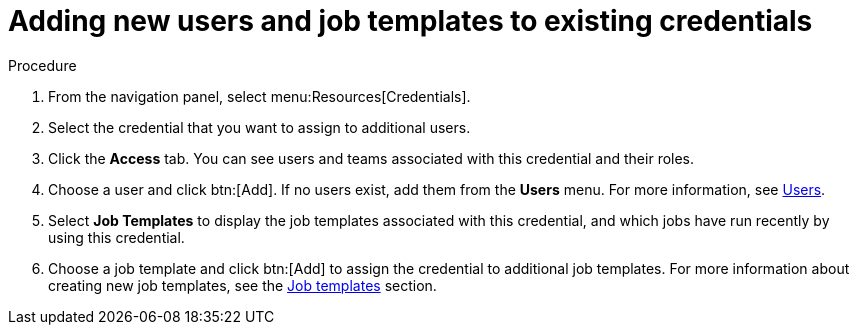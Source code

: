 [id="controller-credential-add-users-job-templates"]

= Adding new users and job templates to existing credentials

.Procedure

. From the navigation panel, select menu:Resources[Credentials].
. Select the credential that you want to assign to additional users.
. Click the *Access* tab. 
You can see users and teams associated with this credential and their roles.
. Choose a user and click btn:[Add].
If no users exist, add them from the *Users* menu.
For more information, see xref:assembly-controller-users[Users].
. Select *Job Templates* to display the job templates associated with this credential, and which jobs have run recently by using this credential.
. Choose a job template and click btn:[Add] to assign the credential to additional job templates.
For more information about creating new job templates, see the xref:controller-job-templates[Job templates] section.
